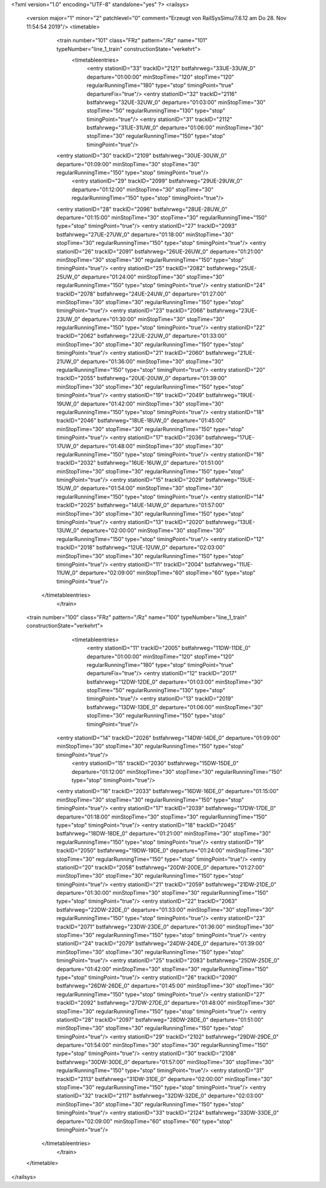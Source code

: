 <?xml version="1.0" encoding="UTF-8" standalone="yes" ?>
<railsys>
	<version major="1" minor="2" patchlevel="0" comment="Erzeugt von RailSys\Simu/7.6.12 am Do 28. Nov 11:54:54 2019"/>
	<timetable>
		<train number="101" class="FRz" pattern="/Rz" name="101" typeNumber="line_1_train" constructionState="verkehrt">
			<timetableentries>
				<entry stationID="33" trackID="2121" bstfahrweg="33UE-33UW_0" departure="01:00:00" minStopTime="120" stopTime="120" regularRunningTime="180" type="stop" timingPoint="true" departureFix="true"/>
				<entry stationID="32" trackID="2116" bstfahrweg="32UE-32UW_0" departure="01:03:00" minStopTime="30" stopTime="50" regularRunningTime="130" type="stop" timingPoint="true"/>
				<entry stationID="31" trackID="2112" bstfahrweg="31UE-31UW_0" departure="01:06:00" minStopTime="30" stopTime="30" regularRunningTime="150" type="stop" timingPoint="true"/>
                <entry stationID="30" trackID="2109" bstfahrweg="30UE-30UW_0" departure="01:09:00" minStopTime="30" stopTime="30" regularRunningTime="150" type="stop" timingPoint="true"/>
			    <entry stationID="29" trackID="2099" bstfahrweg="29UE-29UW_0" departure="01:12:00" minStopTime="30" stopTime="30" regularRunningTime="150" type="stop" timingPoint="true"/>
                <entry stationID="28" trackID="2096" bstfahrweg="28UE-28UW_0" departure="01:15:00" minStopTime="30" stopTime="30" regularRunningTime="150" type="stop" timingPoint="true"/>
                <entry stationID="27" trackID="2093" bstfahrweg="27UE-27UW_0" departure="01:18:00" minStopTime="30" stopTime="30" regularRunningTime="150" type="stop" timingPoint="true"/>
                <entry stationID="26" trackID="2091" bstfahrweg="26UE-26UW_0" departure="01:21:00" minStopTime="30" stopTime="30" regularRunningTime="150" type="stop" timingPoint="true"/>
                <entry stationID="25" trackID="2082" bstfahrweg="25UE-25UW_0" departure="01:24:00" minStopTime="30" stopTime="30" regularRunningTime="150" type="stop" timingPoint="true"/>
                <entry stationID="24" trackID="2078" bstfahrweg="24UE-24UW_0" departure="01:27:00" minStopTime="30" stopTime="30" regularRunningTime="150" type="stop" timingPoint="true"/>
                <entry stationID="23" trackID="2066" bstfahrweg="23UE-23UW_0" departure="01:30:00" minStopTime="30" stopTime="30" regularRunningTime="150" type="stop" timingPoint="true"/>
                <entry stationID="22" trackID="2062" bstfahrweg="22UE-22UW_0" departure="01:33:00" minStopTime="30" stopTime="30" regularRunningTime="150" type="stop" timingPoint="true"/>
                <entry stationID="21" trackID="2060" bstfahrweg="21UE-21UW_0" departure="01:36:00" minStopTime="30" stopTime="30" regularRunningTime="150" type="stop" timingPoint="true"/>
                <entry stationID="20" trackID="2055" bstfahrweg="20UE-20UW_0" departure="01:39:00" minStopTime="30" stopTime="30" regularRunningTime="150" type="stop" timingPoint="true"/>
                <entry stationID="19" trackID="2049" bstfahrweg="19UE-19UW_0" departure="01:42:00" minStopTime="30" stopTime="30" regularRunningTime="150" type="stop" timingPoint="true"/>
                <entry stationID="18" trackID="2046" bstfahrweg="18UE-18UW_0" departure="01:45:00" minStopTime="30" stopTime="30" regularRunningTime="150" type="stop" timingPoint="true"/>
                <entry stationID="17" trackID="2036" bstfahrweg="17UE-17UW_0" departure="01:48:00" minStopTime="30" stopTime="30" regularRunningTime="150" type="stop" timingPoint="true"/>
                <entry stationID="16" trackID="2032" bstfahrweg="16UE-16UW_0" departure="01:51:00" minStopTime="30" stopTime="30" regularRunningTime="150" type="stop" timingPoint="true"/>
                <entry stationID="15" trackID="2029" bstfahrweg="15UE-15UW_0" departure="01:54:00" minStopTime="30" stopTime="30" regularRunningTime="150" type="stop" timingPoint="true"/>
                <entry stationID="14" trackID="2025" bstfahrweg="14UE-14UW_0" departure="01:57:00" minStopTime="30" stopTime="30" regularRunningTime="150" type="stop" timingPoint="true"/>
                <entry stationID="13" trackID="2020" bstfahrweg="13UE-13UW_0" departure="02:00:00" minStopTime="30" stopTime="30" regularRunningTime="150" type="stop" timingPoint="true"/>
                <entry stationID="12" trackID="2018" bstfahrweg="12UE-12UW_0" departure="02:03:00" minStopTime="30" stopTime="30" regularRunningTime="150" type="stop" timingPoint="true"/>
                <entry stationID="11" trackID="2004" bstfahrweg="11UE-11UW_0" departure="02:09:00" minStopTime="60" stopTime="60" type="stop" timingPoint="true"/>
            </timetableentries>
		</train>
        
        <train number="100" class="FRz" pattern="/Rz" name="100" typeNumber="line_1_train" constructionState="verkehrt">
			<timetableentries>
				<entry stationID="11" trackID="2005" bstfahrweg="11DW-11DE_0" departure="01:00:00" minStopTime="120" stopTime="120" regularRunningTime="180" type="stop" timingPoint="true" departureFix="true"/>
				<entry stationID="12" trackID="2017" bstfahrweg="12DW-12DE_0" departure="01:03:00" minStopTime="30" stopTime="50" regularRunningTime="130" type="stop" timingPoint="true"/>
				<entry stationID="13" trackID="2019" bstfahrweg="13DW-13DE_0" departure="01:06:00" minStopTime="30" stopTime="30" regularRunningTime="150" type="stop" timingPoint="true"/>
                <entry stationID="14" trackID="2026" bstfahrweg="14DW-14DE_0" departure="01:09:00" minStopTime="30" stopTime="30" regularRunningTime="150" type="stop" timingPoint="true"/>
			    <entry stationID="15" trackID="2030" bstfahrweg="15DW-15DE_0" departure="01:12:00" minStopTime="30" stopTime="30" regularRunningTime="150" type="stop" timingPoint="true"/>
                <entry stationID="16" trackID="2033" bstfahrweg="16DW-16DE_0" departure="01:15:00" minStopTime="30" stopTime="30" regularRunningTime="150" type="stop" timingPoint="true"/>
                <entry stationID="17" trackID="2039" bstfahrweg="17DW-17DE_0" departure="01:18:00" minStopTime="30" stopTime="30" regularRunningTime="150" type="stop" timingPoint="true"/>
                <entry stationID="18" trackID="2045" bstfahrweg="18DW-18DE_0" departure="01:21:00" minStopTime="30" stopTime="30" regularRunningTime="150" type="stop" timingPoint="true"/>
                <entry stationID="19" trackID="2050" bstfahrweg="19DW-19DE_0" departure="01:24:00" minStopTime="30" stopTime="30" regularRunningTime="150" type="stop" timingPoint="true"/>
                <entry stationID="20" trackID="2058" bstfahrweg="20DW-20DE_0" departure="01:27:00" minStopTime="30" stopTime="30" regularRunningTime="150" type="stop" timingPoint="true"/>
                <entry stationID="21" trackID="2059" bstfahrweg="21DW-21DE_0" departure="01:30:00" minStopTime="30" stopTime="30" regularRunningTime="150" type="stop" timingPoint="true"/>
                <entry stationID="22" trackID="2063" bstfahrweg="22DW-22DE_0" departure="01:33:00" minStopTime="30" stopTime="30" regularRunningTime="150" type="stop" timingPoint="true"/>
                <entry stationID="23" trackID="2071" bstfahrweg="23DW-23DE_0" departure="01:36:00" minStopTime="30" stopTime="30" regularRunningTime="150" type="stop" timingPoint="true"/>
                <entry stationID="24" trackID="2079" bstfahrweg="24DW-24DE_0" departure="01:39:00" minStopTime="30" stopTime="30" regularRunningTime="150" type="stop" timingPoint="true"/>
                <entry stationID="25" trackID="2083" bstfahrweg="25DW-25DE_0" departure="01:42:00" minStopTime="30" stopTime="30" regularRunningTime="150" type="stop" timingPoint="true"/>
                <entry stationID="26" trackID="2090" bstfahrweg="26DW-26DE_0" departure="01:45:00" minStopTime="30" stopTime="30" regularRunningTime="150" type="stop" timingPoint="true"/>
                <entry stationID="27" trackID="2092" bstfahrweg="27DW-27DE_0" departure="01:48:00" minStopTime="30" stopTime="30" regularRunningTime="150" type="stop" timingPoint="true"/>
                <entry stationID="28" trackID="2097" bstfahrweg="28DW-28DE_0" departure="01:51:00" minStopTime="30" stopTime="30" regularRunningTime="150" type="stop" timingPoint="true"/>
                <entry stationID="29" trackID="2102" bstfahrweg="29DW-29DE_0" departure="01:54:00" minStopTime="30" stopTime="30" regularRunningTime="150" type="stop" timingPoint="true"/>
                <entry stationID="30" trackID="2108" bstfahrweg="30DW-30DE_0" departure="01:57:00" minStopTime="30" stopTime="30" regularRunningTime="150" type="stop" timingPoint="true"/>
                <entry stationID="31" trackID="2113" bstfahrweg="31DW-31DE_0" departure="02:00:00" minStopTime="30" stopTime="30" regularRunningTime="150" type="stop" timingPoint="true"/>
                <entry stationID="32" trackID="2117" bstfahrweg="32DW-32DE_0" departure="02:03:00" minStopTime="30" stopTime="30" regularRunningTime="150" type="stop" timingPoint="true"/>
                <entry stationID="33" trackID="2124" bstfahrweg="33DW-33DE_0" departure="02:09:00" minStopTime="60" stopTime="60" type="stop" timingPoint="true"/>
            </timetableentries>
		</train>
	</timetable>
</railsys>